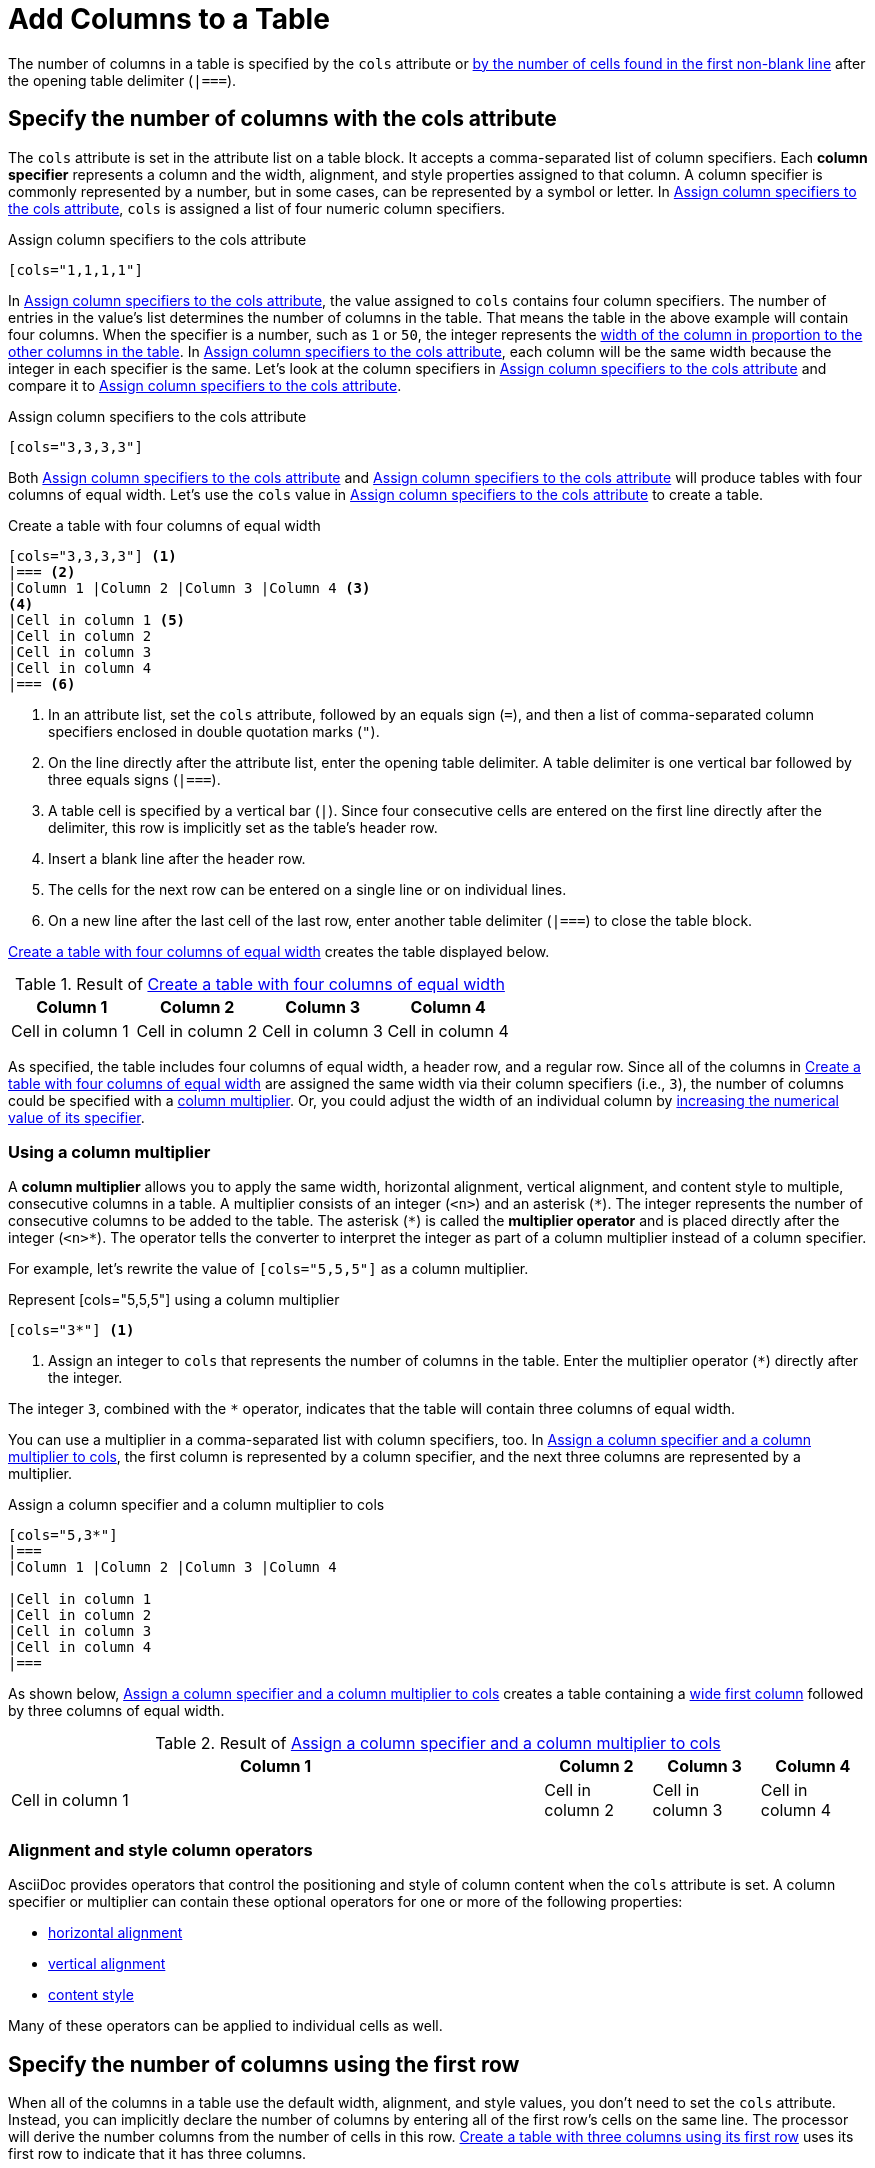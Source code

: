 = Add Columns to a Table

The number of columns in a table is specified by the `cols` attribute or <<implicit-cols,by the number of cells found in the first non-blank line>> after the opening table delimiter (`|===`).

[#cols-attribute]
== Specify the number of columns with the cols attribute

The `cols` attribute is set in the attribute list on a table block.
It accepts a comma-separated list of column specifiers.
[[col-specifier]]Each [.term]*column specifier* represents a column and the width, alignment, and style properties assigned to that column.
A column specifier is commonly represented by a number, but in some cases, can be represented by a symbol or letter.
In <<ex-cols>>, `cols` is assigned a list of four numeric column specifiers.

.Assign column specifiers to the cols attribute
[source#ex-cols]
----
[cols="1,1,1,1"]
----

In <<ex-cols>>, the value assigned to `cols`  contains four column specifiers.
The number of entries in the value's list determines the number of columns in the table.
That means the table in the above example will contain four columns.
When the specifier is a number, such as `1` or `50`, the integer represents the xref:adjust-column-widths.adoc[width of the column in proportion to the other columns in the table].
In <<ex-cols>>, each column will be the same width because the integer in each specifier is the same.
Let's look at the column specifiers in <<ex-cols-alt>> and compare it to <<ex-cols>>.

.Assign column specifiers to the cols attribute
[source#ex-cols-alt]
----
[cols="3,3,3,3"]
----

Both <<ex-cols>> and <<ex-cols-alt>> will produce tables with four columns of equal width.
Let's use the `cols` value in <<ex-cols-alt>> to create a table.

.Create a table with four columns of equal width
[source#ex-cols-table]
----
[cols="3,3,3,3"] <.>
|=== <.>
|Column 1 |Column 2 |Column 3 |Column 4 <.>
<.>
|Cell in column 1 <.>
|Cell in column 2
|Cell in column 3
|Cell in column 4
|=== <.>
----
<.> In an attribute list, set the `cols` attribute, followed by an equals sign (`=`), and then a list of comma-separated column specifiers enclosed in double quotation marks (`"`).
<.> On the line directly after the attribute list, enter the opening table delimiter.
A table delimiter is one vertical bar followed by three equals signs (`|===`).
<.> A table cell is specified by a vertical bar (`|`).
Since four consecutive cells are entered on the first line directly after the delimiter, this row is implicitly set as the table's header row.
<.> Insert a blank line after the header row.
<.> The cells for the next row can be entered on a single line or on individual lines.
<.> On a new line after the last cell of the last row, enter another table delimiter (`|===`) to close the table block.

<<ex-cols-table>> creates the table displayed below.

.Result of <<ex-cols-table>>
[cols="3,3,3,3"]
|===
|Column 1 |Column 2 |Column 3 |Column 4

|Cell in column 1
|Cell in column 2
|Cell in column 3
|Cell in column 4
|===

As specified, the table includes four columns of equal width, a header row, and a regular row.
Since all of the columns in <<ex-cols-table>> are assigned the same width via their column specifiers (i.e., `3`), the number of columns could be specified with a <<multiplier,column multiplier>>.
Or, you could adjust the width of an individual column by xref:adjust-column-widths.adoc[increasing the numerical value of its specifier].

[#multiplier]
=== Using a column multiplier

A [.term]*column multiplier* allows you to apply the same width, horizontal alignment, vertical alignment, and content style to multiple, consecutive columns in a table.
A multiplier consists of an integer (`<n>`) and an asterisk (`+*+`).
The integer represents the number of consecutive columns to be added to the table.
The asterisk (`+*+`) is called the [.term]*multiplier operator* and is placed directly after the integer (`+<n>*+`).
The operator tells the converter to interpret the integer as part of a column multiplier instead of a column specifier.

For example, let's rewrite the value of `[cols="5,5,5"]` as a column multiplier.

.Represent [cols="5,5,5"] using a column multiplier
[source]
----
[cols="3*"] <.>
----
<.> Assign an integer to `cols` that represents the number of columns in the table.
Enter the multiplier operator (`+*+`) directly after the integer.

The integer `3`, combined with the `+*+` operator, indicates that the table will contain three columns of equal width.

You can use a multiplier in a comma-separated list with column specifiers, too.
In <<ex-spec-and-multiplier>>, the first column is represented by a column specifier, and the next three columns are represented by a multiplier.

.Assign a column specifier and a column multiplier to cols
[source#ex-spec-and-multiplier]
----
[cols="5,3*"]
|===
|Column 1 |Column 2 |Column 3 |Column 4

|Cell in column 1
|Cell in column 2
|Cell in column 3
|Cell in column 4
|===
----

As shown below, <<ex-spec-and-multiplier>> creates a table containing a xref:adjust-column-widths.adoc[wide first column] followed by three columns of equal width.

.Result of <<ex-spec-and-multiplier>>
[cols="5,3*"]
|===
|Column 1 |Column 2 |Column 3 |Column 4

|Cell in column 1
|Cell in column 2
|Cell in column 3
|Cell in column 4
|===

[#cols-format]
=== Alignment and style column operators

AsciiDoc provides operators that control the positioning and style of column content when the `cols` attribute is set.
A column specifier or multiplier can contain these optional operators for one or more of the following properties:

* xref:align-by-column.adoc#horizontal-operators[horizontal alignment]
* xref:align-by-column.adoc#vertical-operators[vertical alignment]
* xref:format-column-content.adoc[content style]

Many of these operators can be applied to individual cells as well.

[#implicit-cols]
== Specify the number of columns using the first row

When all of the columns in a table use the default width, alignment, and style values, you don't need to set the `cols` attribute.
Instead, you can implicitly declare the number of columns by entering all of the first row's cells on the same line.
The processor will derive the number columns from the number of cells in this row.
<<ex-implicit>> uses its first row to indicate that it has three columns.

.Create a table with three columns using its first row
[source#ex-implicit]
----
|===
<.>
|Cell in column 1, row 1 |Cell in column 2, row 1 |Cell in column 3, row 1 <.>

|Cell in column 1, row 2 <.>
|Cell in column 2, row 2
|Cell in column 3, row 2
|===
----
<.> After the opening delimiter, insert a blank line before the first row, unless you want the first row to be treated as header row.
<.> Enter all of the first row's cells on a single line.
Each cell represents one column.
<.> The cells in subsequent rows don't need to be entered on a single line.

The table in <<ex-implicit>> has three columns since its first row contains three cells.

.Result of <<ex-implicit>>
|===

|Cell in column 1, row 1 |Cell in column 2, row 1 |Cell in column 3, row 1

|Cell in column 1, row 2 |Cell in column 2, row 2 |Cell in column 3, row 2
|===
